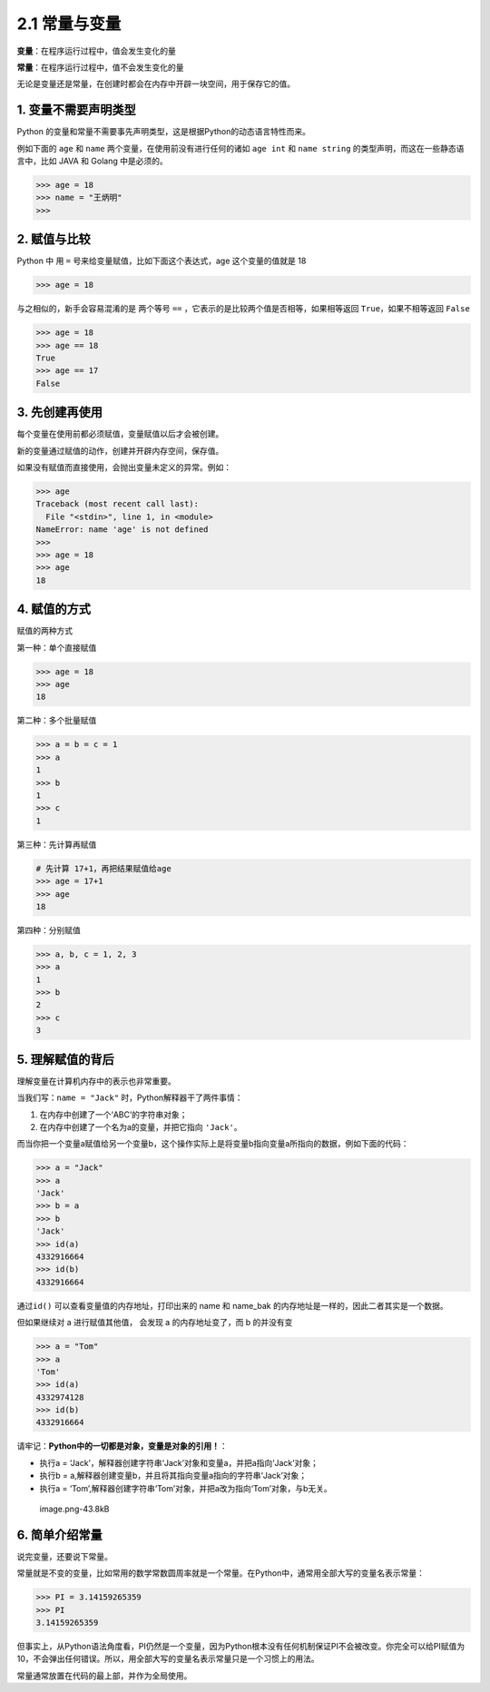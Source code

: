 2.1 常量与变量
==============

**变量**\ ：在程序运行过程中，值会发生变化的量

**常量**\ ：在程序运行过程中，值不会发生变化的量

无论是变量还是常量，在创建时都会在内存中开辟一块空间，用于保存它的值。

1. 变量不需要声明类型
---------------------

Python
的变量和常量不需要事先声明类型，这是根据Python的动态语言特性而来。

例如下面的 ``age`` 和 ``name`` 两个变量，在使用前没有进行任何的诸如
``age int`` 和 ``name string`` 的类型声明，而这在一些静态语言中，比如
JAVA 和 Golang 中是必须的。

.. code:: python

   >>> age = 18
   >>> name = "王炳明"
   >>>

2. 赋值与比较
-------------

Python 中 用 ``=`` 号来给变量赋值，比如下面这个表达式，age
这个变量的值就是 18

.. code:: python

   >>> age = 18

与之相似的，新手会容易混淆的是 两个等号 ``==``
，它表示的是比较两个值是否相等，如果相等返回 ``True``\ ，如果不相等返回
``False``

.. code:: python

   >>> age = 18
   >>> age == 18
   True
   >>> age == 17
   False

3. 先创建再使用
---------------

每个变量在使用前都必须赋值，变量赋值以后才会被创建。

新的变量通过赋值的动作，创建并开辟内存空间，保存值。

如果没有赋值而直接使用，会抛出变量未定义的异常。例如：

.. code:: python

   >>> age
   Traceback (most recent call last):
     File "<stdin>", line 1, in <module>
   NameError: name 'age' is not defined
   >>>
   >>> age = 18
   >>> age
   18

4. 赋值的方式
-------------

赋值的两种方式

第一种：单个直接赋值

.. code:: python

   >>> age = 18
   >>> age
   18

第二种：多个批量赋值

.. code:: python

   >>> a = b = c = 1
   >>> a
   1
   >>> b
   1
   >>> c
   1

第三种：先计算再赋值

.. code:: python

   # 先计算 17+1，再把结果赋值给age
   >>> age = 17+1
   >>> age
   18

第四种：分别赋值

.. code:: python

   >>> a, b, c = 1, 2, 3
   >>> a
   1
   >>> b
   2
   >>> c
   3

5. 理解赋值的背后
-----------------

理解变量在计算机内存中的表示也非常重要。

当我们写：\ ``name = "Jack"`` 时，Python解释器干了两件事情：

1. 在内存中创建了一个‘ABC’的字符串对象；

2. 在内存中创建了一个名为a的变量，并把它指向 ``'Jack'``\ 。

而当你把一个变量a赋值给另一个变量b，这个操作实际上是将变量b指向变量a所指向的数据，例如下面的代码：

.. code:: python

   >>> a = "Jack"
   >>> a
   'Jack'
   >>> b = a
   >>> b
   'Jack'
   >>> id(a)
   4332916664
   >>> id(b)
   4332916664

通过\ ``id()`` 可以查看变量值的内存地址，打印出来的 name 和 name_bak
的内存地址是一样的，因此二者其实是一个数据。

但如果继续对 a 进行赋值其他值， 会发现 a 的内存地址变了，而 b 的并没有变

.. code:: python

   >>> a = "Tom"
   >>> a
   'Tom'
   >>> id(a)
   4332974128
   >>> id(b)
   4332916664

请牢记：\ **Python中的一切都是对象，变量是对象的引用！**\ ：

-  执行a =
   ‘Jack’，解释器创建字符串‘Jack’对象和变量a，并把a指向‘Jack’对象；
-  执行b = a,解释器创建变量b，并且将其指向变量a指向的字符串‘Jack’对象；
-  执行a =
   ‘Tom’,解释器创建字符串‘Tom’对象，并把a改为指向‘Tom’对象，与b无关。

.. figure:: https://img2020.cnblogs.com/blog/1762677/202010/1762677-20201007160345007-1420712915.png
   :alt: image.png-43.8kB

   image.png-43.8kB

6. 简单介绍常量
---------------

说完变量，还要说下常量。

常量就是不变的变量，比如常用的数学常数圆周率就是一个常量。在Python中，通常用全部大写的变量名表示常量：

.. code:: python

   >>> PI = 3.14159265359
   >>> PI
   3.14159265359

但事实上，从Python语法角度看，PI仍然是一个变量，因为Python根本没有任何机制保证PI不会被改变。你完全可以给PI赋值为10，不会弹出任何错误。所以，用全部大写的变量名表示常量只是一个习惯上的用法。

常量通常放置在代码的最上部，并作为全局使用。
